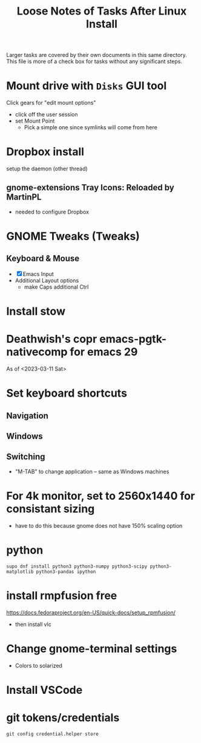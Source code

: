 #+TITLE: Loose Notes of Tasks After Linux Install
#+STARTUP: showall

Larger tasks are covered by their own documents in this same directory.
This file is more of a check box for tasks without any significant steps.

* Mount drive with =Disks= GUI tool
Click gears for "edit mount options"
- click off the user session
- set Mount Point
   - Pick a simple one since symlinks will come from here

* Dropbox install
setup the daemon (other thread)

** gnome-extensions Tray Icons: Reloaded by MartinPL
- needed to configure Dropbox

* GNOME Tweaks (Tweaks)
** Keyboard & Mouse
- [X] Emacs Input
- Additional Layout options
   - make Caps additional Ctrl

* Install stow

* Deathwish's copr emacs-pgtk-nativecomp for emacs 29
As of <2023-03-11 Sat>

* Set keyboard shortcuts
** Navigation
** Windows
** Switching
- "M-TAB" to change application -- same as Windows machines

* For 4k monitor, set to 2560x1440 for consistant sizing
- have to do this because gnome does not have 150% scaling option

* python
#+begin_src shell
supo dnf install python3 python3-numpy python3-scipy python3-matplotlib python3-pandas ipython
#+end_src

* install rmpfusion free
https://docs.fedoraproject.org/en-US/quick-docs/setup_rpmfusion/
- then install vlc

* Change gnome-terminal settings
- Colors to solarized

* Install VSCode

* git tokens/credentials
#+begin_src shell
git config credential.helper store
#+end_src
